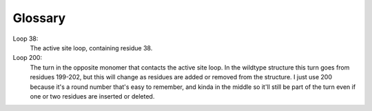 ********
Glossary
********

Loop 38:
   The active site loop, containing residue 38.

Loop 200:
   The turn in the opposite monomer that contacts the active site loop.  In the 
   wildtype structure this turn goes from residues 199-202, but this will 
   change as residues are added or removed from the structure.  I just use 200 
   because it's a round number that's easy to remember, and kinda in the middle 
   so it'll still be part of the turn even if one or two residues are inserted 
   or deleted.
